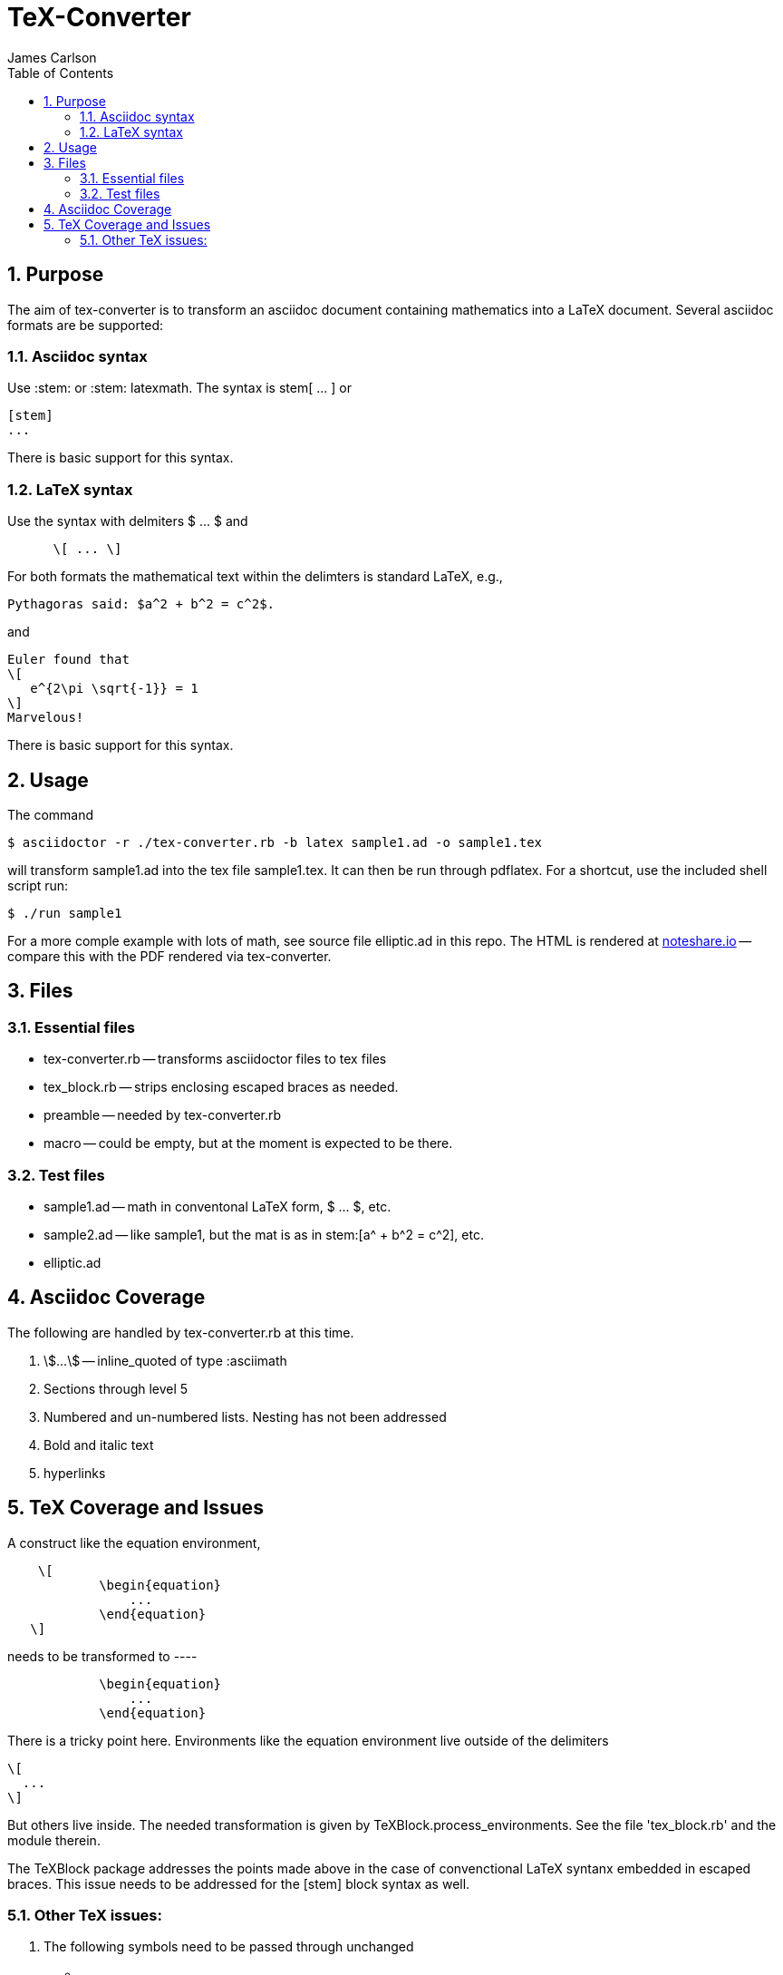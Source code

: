 = TeX-Converter
James Carlson
:numbered:
:toc2:

== Purpose

The aim of +tex-converter+ is to transform an asciidoc
document containing mathematics into a LaTeX document.
Several asciidoc formats are be supported:

=== Asciidoc syntax

Use +:stem:+ or +:stem: latexmath+.  The syntax
is +stem[ ... ]+ or
----
[stem]
...
----
There is basic support for this syntax.

=== LaTeX syntax

Use the syntax with 
delmiters  +$ ... $+ and
----
      \[ ... \]
----
For both formats the mathematical text within the 
delimters is standard LaTeX, e.g.,

----
Pythagoras said: $a^2 + b^2 = c^2$.
----

and 

----
Euler found that
\[
   e^{2\pi \sqrt{-1}} = 1
\]
Marvelous!
----
There is basic support for this syntax.

== Usage

The command

[source]
--
$ asciidoctor -r ./tex-converter.rb -b latex sample1.ad -o sample1.tex
--

will transform [blue]#+sample1.ad+# into the tex file  [blue]#+sample1.tex+#.
It can then be run through +pdflatex+. For a shortcut, use the 
included shell script [blue]#run#:

[source]
--
$ ./run sample1
-- 

For a more comple example with lots of math, 
see source file [blue]#+elliptic.ad+# in this repo.
The HTML is rendered at  http://epsilon.my.noteshare.io/notebook/195/?note=782[noteshare.io] --
compare this with the PDF rendered
via +tex-converter+.




== Files

=== Essential files

* tex-converter.rb -- transforms asciidoctor files to tex files
* tex_block.rb -- strips enclosing escaped braces as needed.
* preamble -- needed by tex-converter.rb
* macro -- could be empty, but at the moment is expected to be there.


=== Test files

* sample1.ad -- math in conventonal LaTeX form, +$ ... $+, etc.
* sample2.ad -- like sample1, but the mat is as in +stem:[a^ + b^2 = c^2]+, etc.
* elliptic.ad

== Asciidoc Coverage

The following are handled by +tex-converter.rb+ at this
time.

. stem:[...] -- inline_quoted of type :asciimath

. Sections through level 5

. Numbered and un-numbered lists.  Nesting has not
  been addressed
  
. Bold and italic text

. hyperlinks




== TeX Coverage and Issues


A construct like the equation environment,
----
    \[ 
	    \begin{equation} 
		... 
	    \end{equation} 
   \]
---- 
needs to be transformed to ----
---- 
	    \begin{equation} 
		... 
	    \end{equation} 
---- 
There is a tricky point here.  Environments
like the equation environment live outside
of the delimiters
----
\[
  ...
\]
----
But others live inside. The needed transformation
is given by +TeXBlock.process_environments+.  See
the file 'tex_block.rb' and the module therein. 


The TeXBlock package addresses the points made
above in the case of convenctional LaTeX syntanx
embedded in escaped braces.  This issue needs
to be addressed for the +[stem]+ block
syntax as well.


=== Other TeX issues:


. The following symbols need to be passed through unchanged

** +--+
** +<+ 
** +>+
** +&+ -- important for typesettig matrices


. Some apostrophes and quotes are bad -- they get
translated as +&#1234;+ and TeX chokes on them.







